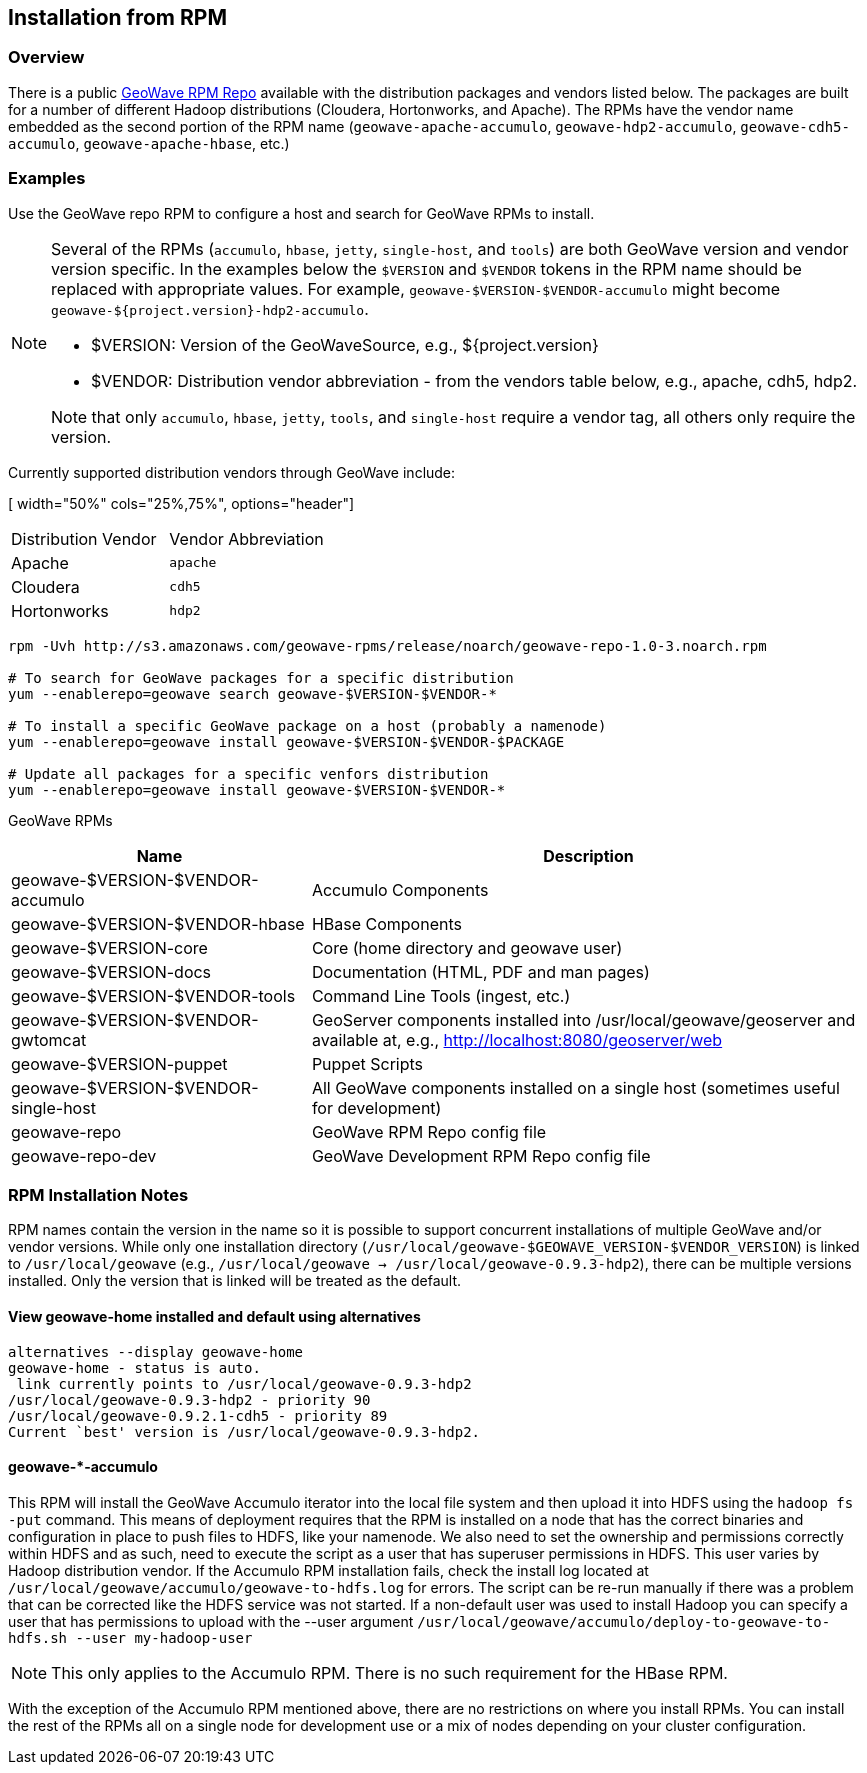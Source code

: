 <<<

:linkattrs:

== Installation from RPM

=== Overview

There is a public link:packages.html[GeoWave RPM Repo, window="_blank"] available with the distribution packages and vendors listed below.  The packages are built for a number of different Hadoop distributions (Cloudera, Hortonworks, and Apache). The RPMs have the vendor name embedded as the second portion of the RPM name (`geowave-apache-accumulo`, `geowave-hdp2-accumulo`, `geowave-cdh5-accumulo`, `geowave-apache-hbase`, etc.)

=== Examples

Use the GeoWave repo RPM to configure a host and search for GeoWave RPMs to install.

[NOTE]
====
Several of the RPMs (`accumulo`, `hbase`, `jetty`, `single-host`, and `tools`) are both GeoWave version and vendor version specific. In the examples below the `$VERSION` and `$VENDOR` tokens in the RPM name should be replaced with appropriate values.  For example, `geowave-$VERSION-$VENDOR-accumulo` might become `geowave-${project.version}-hdp2-accumulo`.

* $VERSION: Version of the GeoWaveSource, e.g., ${project.version}
* $VENDOR: Distribution vendor abbreviation - from the vendors table below, e.g., apache, cdh5, hdp2.

Note that only `accumulo`, `hbase`, `jetty`, `tools`, and `single-host` require a vendor tag, all others only require the version.
====

Currently supported distribution vendors through GeoWave include:

[ width="50%" cols="25%,75%", options="header"]
|============
| Distribution Vendor | Vendor Abbreviation
| Apache              | `apache`
| Cloudera            | `cdh5`
| Hortonworks         | `hdp2`
|============

[source, bash]
----
rpm -Uvh http://s3.amazonaws.com/geowave-rpms/release/noarch/geowave-repo-1.0-3.noarch.rpm

# To search for GeoWave packages for a specific distribution
yum --enablerepo=geowave search geowave-$VERSION-$VENDOR-*

# To install a specific GeoWave package on a host (probably a namenode)
yum --enablerepo=geowave install geowave-$VERSION-$VENDOR-$PACKAGE

# Update all packages for a specific venfors distribution
yum --enablerepo=geowave install geowave-$VERSION-$VENDOR-*
----

GeoWave RPMs
[cols="35%,65%", options="header"]
|=================
| Name                                 | Description
| geowave-$VERSION-$VENDOR-accumulo    | Accumulo Components
| geowave-$VERSION-$VENDOR-hbase       | HBase Components
| geowave-$VERSION-core                | Core (home directory and geowave user)
| geowave-$VERSION-docs                | Documentation (HTML, PDF and man pages)
| geowave-$VERSION-$VENDOR-tools       | Command Line Tools (ingest, etc.)
| geowave-$VERSION-$VENDOR-gwtomcat    | GeoServer components installed into /usr/local/geowave/geoserver and available at, e.g., http://localhost:8080/geoserver/web
| geowave-$VERSION-puppet              | Puppet Scripts
| geowave-$VERSION-$VENDOR-single-host | All GeoWave components installed on a single host (sometimes useful for development)
| geowave-repo                         | GeoWave RPM Repo config file
| geowave-repo-dev                     | GeoWave Development RPM Repo config file
|=================


=== RPM Installation Notes

RPM names contain the version in the name so it is possible to support concurrent installations of multiple GeoWave and/or vendor versions. While only one installation directory (`/usr/local/geowave-$GEOWAVE_VERSION-$VENDOR_VERSION`) is linked to `/usr/local/geowave` (e.g., `/usr/local/geowave -> /usr/local/geowave-0.9.3-hdp2`), there can be multiple versions installed.  Only the version that is linked will be treated as the default.

==== View geowave-home installed and default using alternatives

[source, bash]
----
alternatives --display geowave-home
geowave-home - status is auto.
 link currently points to /usr/local/geowave-0.9.3-hdp2
/usr/local/geowave-0.9.3-hdp2 - priority 90
/usr/local/geowave-0.9.2.1-cdh5 - priority 89
Current `best' version is /usr/local/geowave-0.9.3-hdp2.
----

==== geowave-*-accumulo

This RPM will install the GeoWave Accumulo iterator into the local file system and then upload it into HDFS using the `hadoop fs -put` command. This means of deployment requires that the RPM is installed on a node that has the correct binaries and configuration in place to push files to HDFS, like your namenode. We also need to set the ownership and permissions correctly within HDFS and as such, need to execute the script as a user that has superuser permissions in HDFS. This user varies by Hadoop distribution vendor. If the Accumulo RPM installation fails, check the install log located at `/usr/local/geowave/accumulo/geowave-to-hdfs.log` for errors. The script can be re-run manually if there was a problem that can be corrected like the HDFS service was not started. If a non-default user was used to install Hadoop you can specify a user that has permissions to upload with the --user argument `/usr/local/geowave/accumulo/deploy-to-geowave-to-hdfs.sh --user my-hadoop-user`

[NOTE]
====
This only applies to the Accumulo RPM. There is no such requirement for the HBase RPM.
====

With the exception of the Accumulo RPM mentioned above, there are no restrictions on where you install RPMs. You can install the rest of the RPMs all on a single node for development use or a mix of nodes depending on your cluster configuration.